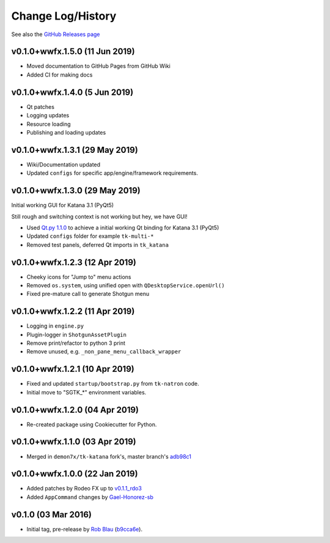 Change Log/History
==================

See also the `GitHub Releases page`_

v0.1.0+wwfx.1.5.0 (11 Jun 2019)
-------------------------------
- Moved documentation to GitHub Pages from GitHub Wiki
- Added CI for making docs

v0.1.0+wwfx.1.4.0 (5 Jun 2019)
------------------------------
- Qt patches
- Logging updates
- Resource loading
- Publishing and loading updates

v0.1.0+wwfx.1.3.1 (29 May 2019)
-------------------------------
- Wiki/Documentation updated
- Updated ``configs`` for specific app/engine/framework requirements.

v0.1.0+wwfx.1.3.0 (29 May 2019)
-------------------------------
Initial working GUI for Katana 3.1 (PyQt5)

Still rough and switching context is not working but hey, we have GUI!

- Used `Qt.py 1.1.0`_ to achieve
  a initial working Qt binding for Katana 3.1 (PyQt5)
- Updated ``configs`` folder for example ``tk-multi-*``
- Removed test panels, deferred Qt imports in ``tk_katana``

v0.1.0+wwfx.1.2.3 (12 Apr 2019)
-------------------------------

- Cheeky icons for "Jump to" menu actions
- Removed ``os.system``, using unified open with ``QDesktopService.openUrl()``
- Fixed pre-mature call to generate Shotgun menu

v0.1.0+wwfx.1.2.2 (11 Apr 2019)
-------------------------------

- Logging in ``engine.py``
- Plugin-logger in ``ShotgunAssetPlugin``
- Remove print/refactor to python 3 print
- Remove unused, e.g. ``_non_pane_menu_callback_wrapper``

v0.1.0+wwfx.1.2.1 (10 Apr 2019)
-------------------------------

- Fixed and updated ``startup/bootstrap.py`` from ``tk-natron`` code.
- Initial move to "SGTK_*" environment variables.

v0.1.0+wwfx.1.2.0 (04 Apr 2019)
-------------------------------

- Re-created package using Cookiecutter for Python.

v0.1.0+wwfx.1.1.0 (03 Apr 2019)
-------------------------------

- Merged in ``demon7x/tk-katana`` fork's, master branch's `adb98c1`_

v0.1.0+wwfx.1.0.0 (22 Jan 2019)
-------------------------------

- Added patches by Rodeo FX up to `v0.1.1_rdo3`_
- Added ``AppCommand`` changes by `Gael-Honorez-sb`_

v0.1.0 (03 Mar 2016)
--------------------

- Initial tag, pre-release by `Rob Blau`_ (`b9cca6e`_).


.. _`Rob Blau`: https://github.com/robblau
.. _`b9cca6e`: https://github.com/robblau/tk-katana/tree/b9cca6e4009ff84870d6e691c2b25e818dc99d1a
.. _`v0.1.1_rdo3`: https://github.com/rodeofx/tk-katana/commit/0ddace4f285ff7f9642c165d3d225754584bbaf9
.. _`Gael-Honorez-sb`: https://github.com/Gael-Honorez-sb/tk-katana/commit/e06ab6b6b38960efbbdb18dc73b139aae278b040
.. _`adb98c1`: https://github.com/demon7x/tk-katana/commit/adb98c1ded02fa2de2d78177396e97d4ae56c4b0
.. _`Qt.py 1.1.0`: https://github.com/mottosso/Qt.py/tree/1.1.0
.. _`GitHub Releases page`: https://github.com/wwfxuk/tk-katana/releases
